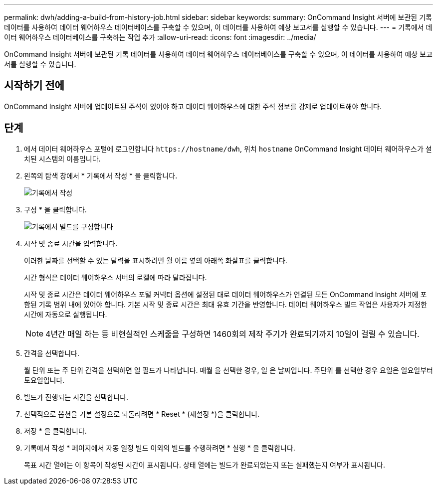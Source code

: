---
permalink: dwh/adding-a-build-from-history-job.html 
sidebar: sidebar 
keywords:  
summary: OnCommand Insight 서버에 보관된 기록 데이터를 사용하여 데이터 웨어하우스 데이터베이스를 구축할 수 있으며, 이 데이터를 사용하여 예상 보고서를 실행할 수 있습니다. 
---
= 기록에서 데이터 웨어하우스 데이터베이스를 구축하는 작업 추가
:allow-uri-read: 
:icons: font
:imagesdir: ../media/


[role="lead"]
OnCommand Insight 서버에 보관된 기록 데이터를 사용하여 데이터 웨어하우스 데이터베이스를 구축할 수 있으며, 이 데이터를 사용하여 예상 보고서를 실행할 수 있습니다.



== 시작하기 전에

OnCommand Insight 서버에 업데이트된 주석이 있어야 하고 데이터 웨어하우스에 대한 주석 정보를 강제로 업데이트해야 합니다.



== 단계

. 에서 데이터 웨어하우스 포털에 로그인합니다 `+https://hostname/dwh+`, 위치 `hostname` OnCommand Insight 데이터 웨어하우스가 설치된 시스템의 이름입니다.
. 왼쪽의 탐색 창에서 * 기록에서 작성 * 을 클릭합니다.
+
image::../media/oci-dwh-admin-buildfromhistory-gif.gif[기록에서 작성]

. 구성 * 을 클릭합니다.
+
image::../media/oci-dwh-admin-buildfromhistory-configure-gif.gif[기록에서 빌드를 구성합니다]

. 시작 및 종료 시간을 입력합니다.
+
이러한 날짜를 선택할 수 있는 달력을 표시하려면 월 이름 옆의 아래쪽 화살표를 클릭합니다.

+
시간 형식은 데이터 웨어하우스 서버의 로캘에 따라 달라집니다.

+
시작 및 종료 시간은 데이터 웨어하우스 포털 커넥터 옵션에 설정된 대로 데이터 웨어하우스가 연결된 모든 OnCommand Insight 서버에 포함된 기록 범위 내에 있어야 합니다. 기본 시작 및 종료 시간은 최대 유효 기간을 반영합니다. 데이터 웨어하우스 빌드 작업은 사용자가 지정한 시간에 자동으로 실행됩니다.

+
[NOTE]
====
4년간 매일 하는 등 비현실적인 스케줄을 구성하면 1460회의 제작 주기가 완료되기까지 10일이 걸릴 수 있습니다.

====
. 간격을 선택합니다.
+
월 단위 또는 주 단위 간격을 선택하면 일 필드가 나타납니다. 매월 을 선택한 경우, 일 은 날짜입니다. 주단위 를 선택한 경우 요일은 일요일부터 토요일입니다.

. 빌드가 진행되는 시간을 선택합니다.
. 선택적으로 옵션을 기본 설정으로 되돌리려면 * Reset * (재설정 *)을 클릭합니다.
. 저장 * 을 클릭합니다.
. 기록에서 작성 * 페이지에서 자동 일정 빌드 이외의 빌드를 수행하려면 * 실행 * 을 클릭합니다.
+
목표 시간 열에는 이 항목이 작성된 시간이 표시됩니다. 상태 열에는 빌드가 완료되었는지 또는 실패했는지 여부가 표시됩니다.


